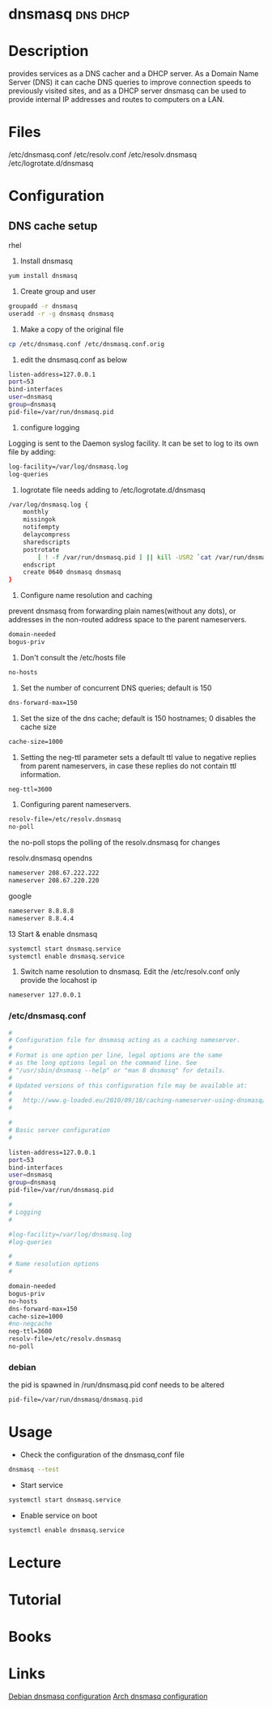 #+TAGS: dns cache dhcp


* dnsmasq							   :dns:dhcp:
* Description
provides services as a DNS cacher and a DHCP server. As a Domain Name Server (DNS) it can cache DNS queries to improve connection speeds to previously visited sites, and as a DHCP server dnsmasq can be used to provide internal IP addresses and routes to computers on a LAN.
* Files
/etc/dnsmasq.conf
/etc/resolv.conf
/etc/resolv.dnsmasq
/etc/logrotate.d/dnsmasq

* Configuration
** DNS cache setup
rhel
1. Install dnsmasq
#+BEGIN_SRC sh
yum install dnsmasq
#+END_SRC

2. Create group and user
#+BEGIN_SRC sh
groupadd -r dnsmasq
useradd -r -g dnsmasq dnsmasq
#+END_SRC

3. Make a copy of the original file
#+BEGIN_SRC sh
cp /etc/dnsmasq.conf /etc/dnsmasq.conf.orig
#+END_SRC

4. edit the dnsmasq.conf as below
#+BEGIN_SRC sh
listen-address=127.0.0.1
port=53
bind-interfaces
user=dnsmasq
group=dnsmasq
pid-file=/var/run/dnsmasq.pid
#+END_SRC

5. configure logging
Logging is sent to the Daemon syslog facility.
It can be set to log to its own file by adding:
#+BEGIN_SRC sh
log-facility=/var/log/dnsmasq.log
log-queries
#+END_SRC
 
6. logrotate file needs adding to /etc/logrotate.d/dnsmasq
#+BEGIN_SRC sh
/var/log/dnsmasq.log {
    monthly
    missingok
    notifempty
    delaycompress
    sharedscripts
    postrotate
        [ ! -f /var/run/dnsmasq.pid ] || kill -USR2 `cat /var/run/dnsmasq.pid`
    endscript
    create 0640 dnsmasq dnsmasq
}
#+END_SRC

7. Configure name resolution and caching
prevent dnsmasq from forwarding plain names(without any dots), or addresses in the non-routed address space to the parent nameservers.
#+BEGIN_SRC sh
domain-needed
bogus-priv
#+END_SRC

8. Don't consult the /etc/hosts file 
#+BEGIN_SRC sh
no-hosts
#+END_SRC

9. Set the number of concurrent DNS queries; default is 150
#+BEGIN_SRC sh
dns-forward-max=150
#+END_SRC

10. Set the size of the dns cache; default is 150 hostnames; 0 disables the cache size
#+BEGIN_SRC sh
cache-size=1000
#+END_SRC

11. Setting the neg-ttl parameter sets a default ttl value to negative replies from parent nameservers, in case these replies do not contain ttl information.
#+BEGIN_SRC sh
neg-ttl=3600
#+END_SRC

12. Configuring parent nameservers. 
#+BEGIN_SRC sh
resolv-file=/etc/resolv.dnsmasq
no-poll
#+END_SRC
the no-poll stops the polling of the resolv.dnsmasq for changes

resolv.dnsmasq
opendns
#+BEGIN_SRC sh
nameserver 208.67.222.222
nameserver 208.67.220.220
#+END_SRC
google
#+BEGIN_SRC sh
nameserver 8.8.8.8
nameserver 8.8.4.4
#+END_SRC

13 Start & enable dnsmasq
#+BEGIN_SRC sh
systemctl start dnsmasq.service
systemctl enable dnsmasq.service
#+END_SRC

14. Switch name resolution to dnsmasq. Edit the /etc/resolv.conf only provide the locahost ip
#+BEGIN_SRC sh
nameserver 127.0.0.1
#+END_SRC

*** /etc/dnsmasq.conf
#+BEGIN_SRC sh
#
# Configuration file for dnsmasq acting as a caching nameserver.
#
# Format is one option per line, legal options are the same
# as the long options legal on the command line. See
# "/usr/sbin/dnsmasq --help" or "man 8 dnsmasq" for details.
#
# Updated versions of this configuration file may be available at:
#
#   http://www.g-loaded.eu/2010/09/18/caching-nameserver-using-dnsmasq/
#

#
# Basic server configuration
#

listen-address=127.0.0.1
port=53
bind-interfaces
user=dnsmasq
group=dnsmasq
pid-file=/var/run/dnsmasq.pid

#
# Logging
#

#log-facility=/var/log/dnsmasq.log
#log-queries

#
# Name resolution options
#

domain-needed
bogus-priv
no-hosts
dns-forward-max=150
cache-size=1000
#no-negcache
neg-ttl=3600
resolv-file=/etc/resolv.dnsmasq
no-poll
#+END_SRC

*** debian
the pid is spawned in /run/dnsmasq.pid
conf needs to be altered 
#+BEGIN_SRC sh
pid-file=/var/run/dnsmasq/dnsmasq.pid
#+END_SRC

* Usage
- Check the configuration of the dnsmasq,conf file
#+BEGIN_SRC sh
dnsmasq --test
#+END_SRC

- Start service
#+BEGIN_SRC sh
systemctl start dnsmasq.service
#+END_SRC

- Enable service on boot
#+BEGIN_SRC sh
systemctl enable dnsmasq.service
#+END_SRC

* Lecture
* Tutorial
* Books
* Links
[[https://wiki.debian.org/HowTo/dnsmasq][Debian dnsmasq configuration]]
[[https://wiki.archlinux.org/index.php/dnsmasq][Arch dnsmasq configuration]]
